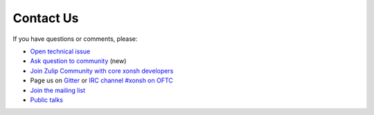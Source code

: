 

Contact Us
==========
If you have questions or comments, please:

* `Open technical issue <https://github.com/xonsh/xonsh>`_
* `Ask question to community <https://github.com/xonsh/xonsh/discussions>`_ (new)
* `Join Zulip Community with core xonsh developers <https://xonsh.zulipchat.com/join/hbvue5rimpdkwkdjuiqfs7tv/>`_
* Page us on `Gitter <https://gitter.im/xonsh/xonsh>`_ or `IRC channel #xonsh on OFTC <http://www.oftc.net/>`_
* `Join the mailing list <https://groups.google.com/forum/#!forum/xonsh>`_
* `Public talks <talks_and_articles.html>`_
